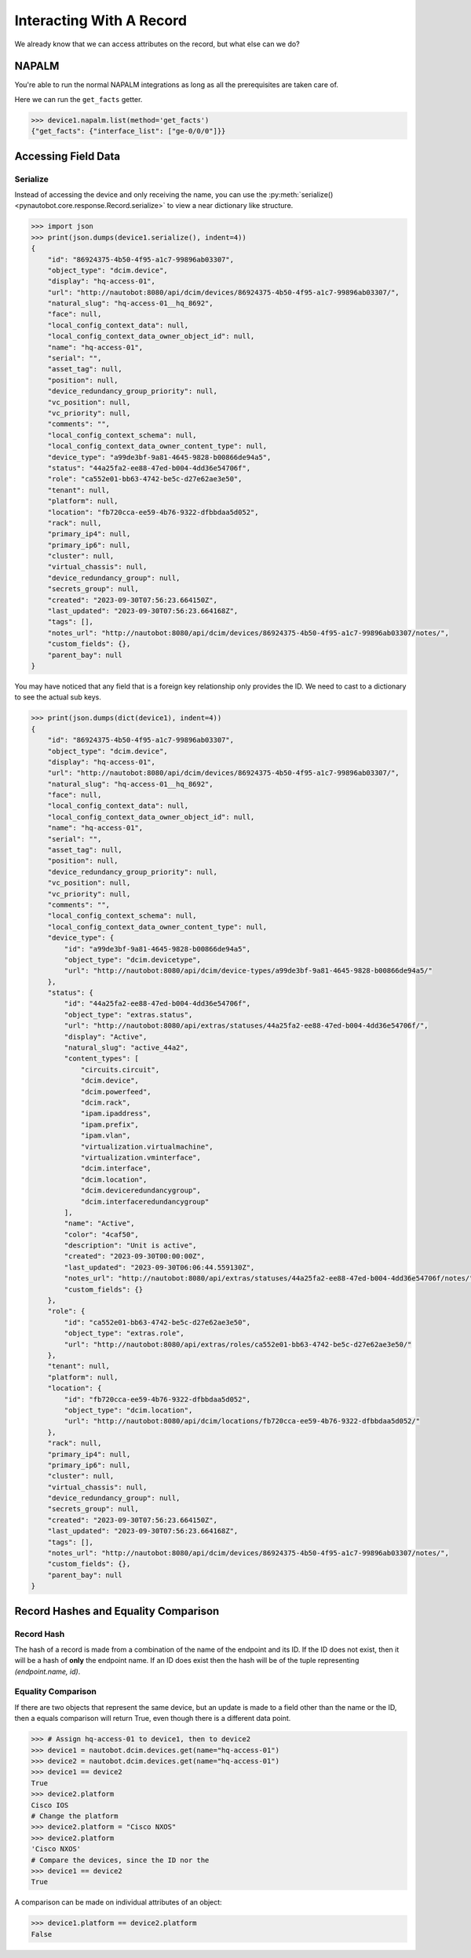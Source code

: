 Interacting With A Record
=========================

We already know that we can access attributes on the record, but what else can we do?

NAPALM
------

You're able to run the normal NAPALM integrations as long as all the prerequisites are taken care of.

Here we can run the ``get_facts`` getter.

.. code-block:: python

    >>> device1.napalm.list(method='get_facts')
    {"get_facts": {"interface_list": ["ge-0/0/0"]}}

Accessing Field Data
--------------------

Serialize
^^^^^^^^^

Instead of accessing the device and only receiving the name, you can use the :py:meth:`serialize()<pynautobot.core.response.Record.serialize>` to view a near dictionary like structure.

.. code-block:: python

    >>> import json
    >>> print(json.dumps(device1.serialize(), indent=4))
    {
        "id": "86924375-4b50-4f95-a1c7-99896ab03307",
        "object_type": "dcim.device",
        "display": "hq-access-01",
        "url": "http://nautobot:8080/api/dcim/devices/86924375-4b50-4f95-a1c7-99896ab03307/",
        "natural_slug": "hq-access-01__hq_8692",
        "face": null,
        "local_config_context_data": null,
        "local_config_context_data_owner_object_id": null,
        "name": "hq-access-01",
        "serial": "",
        "asset_tag": null,
        "position": null,
        "device_redundancy_group_priority": null,
        "vc_position": null,
        "vc_priority": null,
        "comments": "",
        "local_config_context_schema": null,
        "local_config_context_data_owner_content_type": null,
        "device_type": "a99de3bf-9a81-4645-9828-b00866de94a5",
        "status": "44a25fa2-ee88-47ed-b004-4dd36e54706f",
        "role": "ca552e01-bb63-4742-be5c-d27e62ae3e50",
        "tenant": null,
        "platform": null,
        "location": "fb720cca-ee59-4b76-9322-dfbbdaa5d052",
        "rack": null,
        "primary_ip4": null,
        "primary_ip6": null,
        "cluster": null,
        "virtual_chassis": null,
        "device_redundancy_group": null,
        "secrets_group": null,
        "created": "2023-09-30T07:56:23.664150Z",
        "last_updated": "2023-09-30T07:56:23.664168Z",
        "tags": [],
        "notes_url": "http://nautobot:8080/api/dcim/devices/86924375-4b50-4f95-a1c7-99896ab03307/notes/",
        "custom_fields": {},
        "parent_bay": null
    }

You may have noticed that any field that is a foreign key relationship only provides the ID.
We need to cast to a dictionary to see the actual sub keys.

.. code-block:: python

    >>> print(json.dumps(dict(device1), indent=4))
    {
        "id": "86924375-4b50-4f95-a1c7-99896ab03307",
        "object_type": "dcim.device",
        "display": "hq-access-01",
        "url": "http://nautobot:8080/api/dcim/devices/86924375-4b50-4f95-a1c7-99896ab03307/",
        "natural_slug": "hq-access-01__hq_8692",
        "face": null,
        "local_config_context_data": null,
        "local_config_context_data_owner_object_id": null,
        "name": "hq-access-01",
        "serial": "",
        "asset_tag": null,
        "position": null,
        "device_redundancy_group_priority": null,
        "vc_position": null,
        "vc_priority": null,
        "comments": "",
        "local_config_context_schema": null,
        "local_config_context_data_owner_content_type": null,
        "device_type": {
            "id": "a99de3bf-9a81-4645-9828-b00866de94a5",
            "object_type": "dcim.devicetype",
            "url": "http://nautobot:8080/api/dcim/device-types/a99de3bf-9a81-4645-9828-b00866de94a5/"
        },
        "status": {
            "id": "44a25fa2-ee88-47ed-b004-4dd36e54706f",
            "object_type": "extras.status",
            "url": "http://nautobot:8080/api/extras/statuses/44a25fa2-ee88-47ed-b004-4dd36e54706f/",
            "display": "Active",
            "natural_slug": "active_44a2",
            "content_types": [
                "circuits.circuit",
                "dcim.device",
                "dcim.powerfeed",
                "dcim.rack",
                "ipam.ipaddress",
                "ipam.prefix",
                "ipam.vlan",
                "virtualization.virtualmachine",
                "virtualization.vminterface",
                "dcim.interface",
                "dcim.location",
                "dcim.deviceredundancygroup",
                "dcim.interfaceredundancygroup"
            ],
            "name": "Active",
            "color": "4caf50",
            "description": "Unit is active",
            "created": "2023-09-30T00:00:00Z",
            "last_updated": "2023-09-30T06:06:44.559130Z",
            "notes_url": "http://nautobot:8080/api/extras/statuses/44a25fa2-ee88-47ed-b004-4dd36e54706f/notes/",
            "custom_fields": {}
        },
        "role": {
            "id": "ca552e01-bb63-4742-be5c-d27e62ae3e50",
            "object_type": "extras.role",
            "url": "http://nautobot:8080/api/extras/roles/ca552e01-bb63-4742-be5c-d27e62ae3e50/"
        },
        "tenant": null,
        "platform": null,
        "location": {
            "id": "fb720cca-ee59-4b76-9322-dfbbdaa5d052",
            "object_type": "dcim.location",
            "url": "http://nautobot:8080/api/dcim/locations/fb720cca-ee59-4b76-9322-dfbbdaa5d052/"
        },
        "rack": null,
        "primary_ip4": null,
        "primary_ip6": null,
        "cluster": null,
        "virtual_chassis": null,
        "device_redundancy_group": null,
        "secrets_group": null,
        "created": "2023-09-30T07:56:23.664150Z",
        "last_updated": "2023-09-30T07:56:23.664168Z",
        "tags": [],
        "notes_url": "http://nautobot:8080/api/dcim/devices/86924375-4b50-4f95-a1c7-99896ab03307/notes/",
        "custom_fields": {},
        "parent_bay": null
    }

Record Hashes and Equality Comparison
-------------------------------------

Record Hash
^^^^^^^^^^^

The hash of a record is made from a combination of the name of the endpoint and its ID. If the ID does not exist, then it will be a hash of **only** the
endpoint name. If an ID does exist then the hash will be of the tuple representing `(endpoint.name, id)`.

Equality Comparison
^^^^^^^^^^^^^^^^^^^

If there are two objects that represent the same device, but an update is made to a field other than the name or the ID,
then a equals comparison will return True, even though there is a different data point.

.. code-block:: python

    >>> # Assign hq-access-01 to device1, then to device2
    >>> device1 = nautobot.dcim.devices.get(name="hq-access-01")
    >>> device2 = nautobot.dcim.devices.get(name="hq-access-01")
    >>> device1 == device2
    True
    >>> device2.platform
    Cisco IOS
    # Change the platform
    >>> device2.platform = "Cisco NXOS"
    >>> device2.platform
    'Cisco NXOS'
    # Compare the devices, since the ID nor the 
    >>> device1 == device2
    True

A comparison can be made on individual attributes of an object:

.. code-block:: python

    >>> device1.platform == device2.platform
    False
